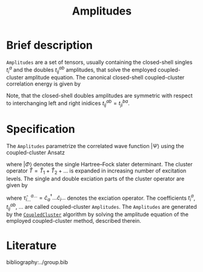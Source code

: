 :PROPERTIES:
:ID: Amplitudes
:END:
#+title: Amplitudes
# #+OPTIONS: toc:nil

* Brief description

=Amplitudes= are a set of tensors, usually containing the closed-shell
singles $t_i^a$ and the doubles $t_{ij}^{ab}$ amplitudes, that solve
the employed coupled-cluster amplitude equation.
The canonical closed-shell coupled-cluster correlation energy is given by
\begin{equation}
  E_\mathrm{cc}
  = \frac12 \sum_{abij}
    \left(t^{ab}_{ij} + t^a_i t^b_j\right)
    \left(2V^{ij}_{ab} - V^{ji}_{ab}\right).
\end{equation}
Note, that the closed-shell doubles amplitudes are symmetric with respect
to interchanging left and right inidices $t^{ab}_{ij}=t^{ba}_{ji}$.

* Specification

The =Amplitudes= parametrize the correlated wave function $|\Psi\rangle$
using the coupled-cluster Ansatz
\begin{equation}
  | \Psi \rangle = e^{\hat T} | \Phi \rangle,
\end{equation}
where $|\Phi\rangle$ denotes the single Hartree--Fock slater determinant.
The cluster operator $\hat T = \hat T_1 + \hat T_2 + \ldots$ is
expanded in increasing number of excitation levels. The single and
double exciation parts of the cluster operator are given by
\begin{eqnarray}
  \hat T_1 = \sum_{ai} t^a_i \hat\tau^a_i, \\
  \hat T_2 = \sum_{abij} t^{ab}_{ij} \hat\tau^{ab}_{ij},
\end{eqnarray}
where $\hat \tau^{a\ldots}_{i\ldots} = \hat c^\dagger_a\ldots \hat c_i\ldots$
denotes the exciation operator.
The coefficients $t^a_i$, $t^{ab}_{ij}$, $\ldots$ are called coupled-cluster
=Amplitudes=.
The =Amplitudes= are generated by the [[id:CoupledCluster][=CoupledCluster=]]
algorithm by solving the amplitude equation of the employed
coupled-cluster method, described therein.

* Literature
bibliography:../group.bib


